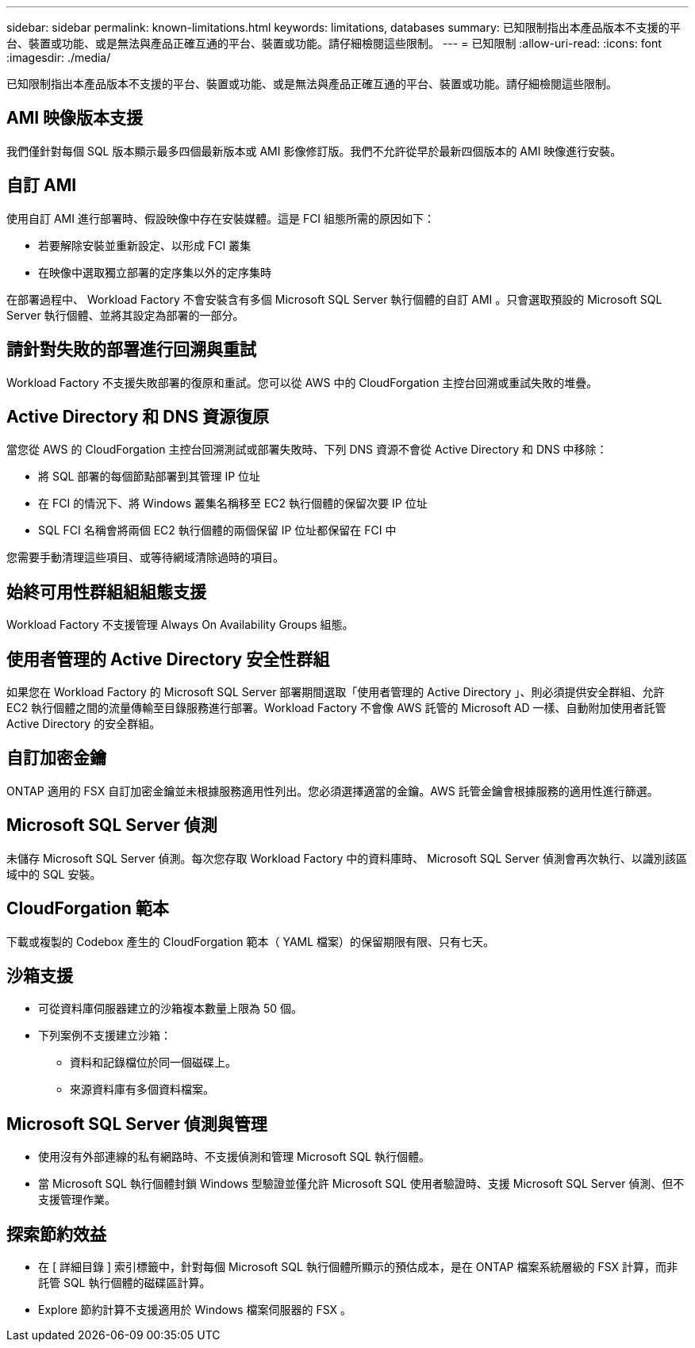 ---
sidebar: sidebar 
permalink: known-limitations.html 
keywords: limitations, databases 
summary: 已知限制指出本產品版本不支援的平台、裝置或功能、或是無法與產品正確互通的平台、裝置或功能。請仔細檢閱這些限制。 
---
= 已知限制
:allow-uri-read: 
:icons: font
:imagesdir: ./media/


[role="lead"]
已知限制指出本產品版本不支援的平台、裝置或功能、或是無法與產品正確互通的平台、裝置或功能。請仔細檢閱這些限制。



== AMI 映像版本支援

我們僅針對每個 SQL 版本顯示最多四個最新版本或 AMI 影像修訂版。我們不允許從早於最新四個版本的 AMI 映像進行安裝。



== 自訂 AMI

使用自訂 AMI 進行部署時、假設映像中存在安裝媒體。這是 FCI 組態所需的原因如下：

* 若要解除安裝並重新設定、以形成 FCI 叢集
* 在映像中選取獨立部署的定序集以外的定序集時


在部署過程中、 Workload Factory 不會安裝含有多個 Microsoft SQL Server 執行個體的自訂 AMI 。只會選取預設的 Microsoft SQL Server 執行個體、並將其設定為部署的一部分。



== 請針對失敗的部署進行回溯與重試

Workload Factory 不支援失敗部署的復原和重試。您可以從 AWS 中的 CloudForgation 主控台回溯或重試失敗的堆疊。



== Active Directory 和 DNS 資源復原

當您從 AWS 的 CloudForgation 主控台回溯測試或部署失敗時、下列 DNS 資源不會從 Active Directory 和 DNS 中移除：

* 將 SQL 部署的每個節點部署到其管理 IP 位址
* 在 FCI 的情況下、將 Windows 叢集名稱移至 EC2 執行個體的保留次要 IP 位址
* SQL FCI 名稱會將兩個 EC2 執行個體的兩個保留 IP 位址都保留在 FCI 中


您需要手動清理這些項目、或等待網域清除過時的項目。



== 始終可用性群組組組態支援

Workload Factory 不支援管理 Always On Availability Groups 組態。



== 使用者管理的 Active Directory 安全性群組

如果您在 Workload Factory 的 Microsoft SQL Server 部署期間選取「使用者管理的 Active Directory 」、則必須提供安全群組、允許 EC2 執行個體之間的流量傳輸至目錄服務進行部署。Workload Factory 不會像 AWS 託管的 Microsoft AD 一樣、自動附加使用者託管 Active Directory 的安全群組。



== 自訂加密金鑰

ONTAP 適用的 FSX 自訂加密金鑰並未根據服務適用性列出。您必須選擇適當的金鑰。AWS 託管金鑰會根據服務的適用性進行篩選。



== Microsoft SQL Server 偵測

未儲存 Microsoft SQL Server 偵測。每次您存取 Workload Factory 中的資料庫時、 Microsoft SQL Server 偵測會再次執行、以識別該區域中的 SQL 安裝。



== CloudForgation 範本

下載或複製的 Codebox 產生的 CloudForgation 範本（ YAML 檔案）的保留期限有限、只有七天。



== 沙箱支援

* 可從資料庫伺服器建立的沙箱複本數量上限為 50 個。
* 下列案例不支援建立沙箱：
+
** 資料和記錄檔位於同一個磁碟上。
** 來源資料庫有多個資料檔案。






== Microsoft SQL Server 偵測與管理

* 使用沒有外部連線的私有網路時、不支援偵測和管理 Microsoft SQL 執行個體。
* 當 Microsoft SQL 執行個體封鎖 Windows 型驗證並僅允許 Microsoft SQL 使用者驗證時、支援 Microsoft SQL Server 偵測、但不支援管理作業。




== 探索節約效益

* 在 [ 詳細目錄 ] 索引標籤中，針對每個 Microsoft SQL 執行個體所顯示的預估成本，是在 ONTAP 檔案系統層級的 FSX 計算，而非託管 SQL 執行個體的磁碟區計算。
* Explore 節約計算不支援適用於 Windows 檔案伺服器的 FSX 。

